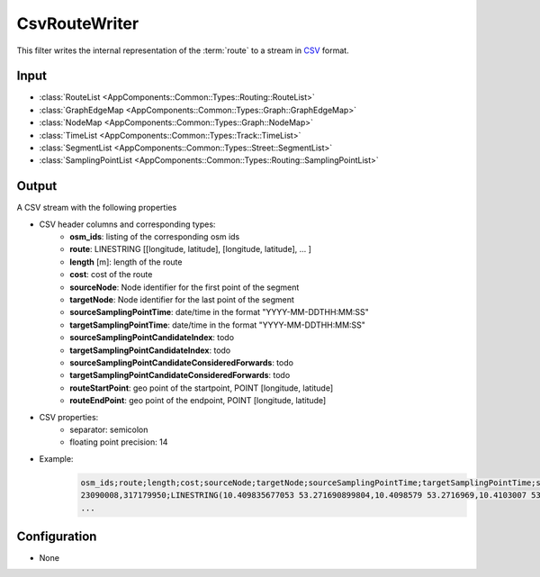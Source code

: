 .. _filter_csvroutewriter:

==============
CsvRouteWriter
==============

This filter writes the internal representation of the :term:`route`
to a stream in `CSV <https://www.ietf.org/rfc/rfc4180.txt>`_ format.

Input
=====

- :class:`RouteList <AppComponents::Common::Types::Routing::RouteList>`
- :class:`GraphEdgeMap <AppComponents::Common::Types::Graph::GraphEdgeMap>`
- :class:`NodeMap <AppComponents::Common::Types::Graph::NodeMap>`
- :class:`TimeList <AppComponents::Common::Types::Track::TimeList>`
- :class:`SegmentList <AppComponents::Common::Types::Street::SegmentList>`
- :class:`SamplingPointList <AppComponents::Common::Types::Routing::SamplingPointList>`

Output
======

A CSV stream with the following properties

- CSV header columns and corresponding types:
   - **osm_ids**: listing of the corresponding osm ids
   - **route**: LINESTRING [[longitude, latitude], [longitude, latitude], ... ]
   - **length** [m]: length of the route
   - **cost**: cost of the route
   - **sourceNode**: Node identifier for the first point of the segment
   - **targetNode**: Node identifier for the last point of the segment
   - **sourceSamplingPointTime**: date/time in the format "YYYY-MM-DDTHH:MM:SS"
   - **targetSamplingPointTime**: date/time in the format "YYYY-MM-DDTHH:MM:SS"
   - **sourceSamplingPointCandidateIndex**: todo
   - **targetSamplingPointCandidateIndex**: todo
   - **sourceSamplingPointCandidateConsideredForwards**: todo
   - **targetSamplingPointCandidateConsideredForwards**: todo
   - **routeStartPoint**: geo point of the startpoint, POINT [longitude, latitude]
   - **routeEndPoint**: geo point of the endpoint, POINT [longitude, latitude]
- CSV properties:
   - separator: semicolon
   - floating point precision: 14
- Example:
    .. code-block::

        osm_ids;route;length;cost;sourceNode;targetNode;sourceSamplingPointTime;targetSamplingPointTime;sourceSamplingPointCandidateIndex;targetSamplingPointCandidateIndex;sourceSamplingPointCandidateConsideredForwards;targetSamplingPointCandidateConsideredForwards;routeStartPoint;routeEndPoint
        23090008,317179950;LINESTRING(10.409835677053 53.271690899804,10.4098579 53.2716969,10.4103007 53.2718317,10.410396898775 53.271860113945);41.844870470798;0;2862;2862;2018-07-01T19:52:29;2018-07-01T19:52:32;0;0;1;1;POINT(10.409835677053 53.271690899804);POINT(10.410396898775 53.271860113945)
        ...

Configuration
=============

- None
